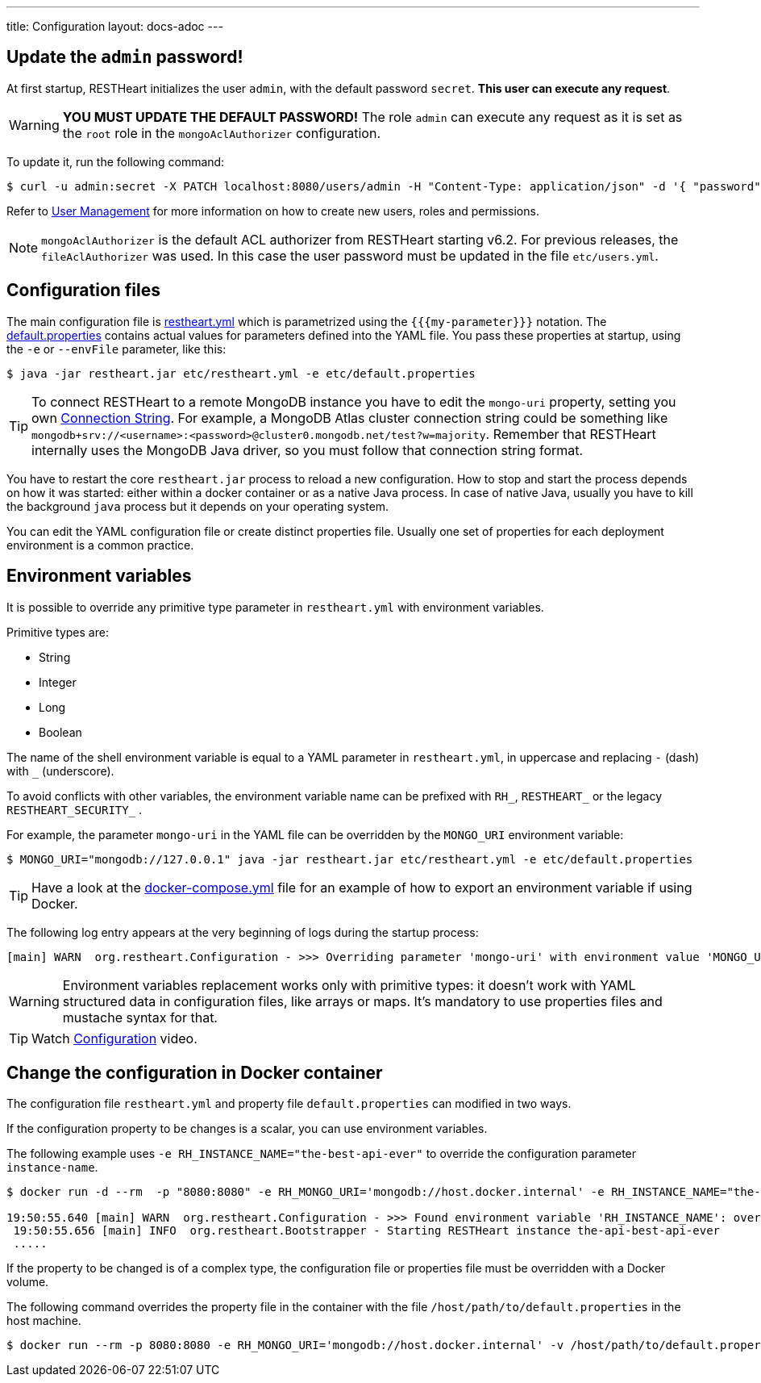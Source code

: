 ---
title: Configuration
layout: docs-adoc
---

== Update the `admin` password!

At first startup, RESTHeart initializes the user `admin`, with the default password `secret`. *This user can execute any request*.

WARNING: *YOU MUST UPDATE THE DEFAULT PASSWORD!* The role `admin` can execute any request as it is set as the `root` role in the `mongoAclAuthorizer` configuration.

To update it, run the following command:

[source,bash]
$ curl -u admin:secret -X PATCH localhost:8080/users/admin -H "Content-Type: application/json" -d '{ "password": "my-strong-password" }'

Refer to link:/docs/security/user-management/[User Management] for more information on how to create new users, roles and permissions.

NOTE: `mongoAclAuthorizer` is the default ACL authorizer from RESTHeart starting v6.2. For previous releases, the `fileAclAuthorizer` was used. In this case the user password must be updated in the file `etc/users.yml`.

== Configuration files

The main configuration file is link:https://github.com/SoftInstigate/restheart/blob/master/core/etc/restheart.yml[restheart.yml] which is parametrized using the `{{{my-parameter}}}` notation. The link:https://github.com/SoftInstigate/restheart/blob/master/core/etc/default.properties[default.properties] contains actual values for parameters defined into the YAML file. You pass these properties at startup, using the `-e` or `--envFile` parameter, like this:

[source,bash]
$ java -jar restheart.jar etc/restheart.yml -e etc/default.properties

TIP: To connect RESTHeart to a remote MongoDB instance you have to edit the `mongo-uri` property, setting you own link:https://docs.mongodb.com/manual/reference/connection-string/[Connection String]. For example, a MongoDB Atlas cluster connection string could be something like `mongodb+srv://<username>:<password>@cluster0.mongodb.net/test?w=majority`. Remember that RESTHeart internally uses the MongoDB Java driver, so you must follow that connection string format.

You have to restart the core `restheart.jar` process to reload a new configuration. How to stop and start the process depends on how it was started: either within a docker container or as a native Java process. In case of native Java, usually you have to kill the background `java` process but it depends on your operating system.

You can edit the YAML configuration file or create distinct properties file. Usually one set of properties for each deployment environment is a common practice.

== Environment variables

It is possible to override any primitive type parameter in `restheart.yml` with environment variables.

Primitive types are:

-   String
-   Integer
-   Long
-   Boolean

The  name of the shell environment variable is equal to a YAML parameter in `restheart.yml`, in uppercase and replacing `-` (dash) with `_` (underscore).

To avoid conflicts with other variables, the environment variable name can be prefixed with `RH_`, `RESTHEART_` or the legacy `RESTHEART_SECURITY_` .

For example, the parameter `mongo-uri` in the YAML file can be overridden by the `MONGO_URI` environment variable:

[source,bash]
$ MONGO_URI="mongodb://127.0.0.1" java -jar restheart.jar etc/restheart.yml -e etc/default.properties

TIP: Have a look at the link:https://github.com/SoftInstigate/restheart/blob/master/docker-compose.yml[docker-compose.yml] file for an example of how to export an environment variable if using Docker.

The following log entry appears at the very beginning of logs during the startup process:

[source,bash]
[main] WARN  org.restheart.Configuration - >>> Overriding parameter 'mongo-uri' with environment value 'MONGO_URI=mongodb://127.0.0.1'

WARNING: Environment variables replacement works only with primitive types: it doesn’t work with YAML structured data in configuration files, like arrays or maps. It's mandatory to use properties files and mustache syntax for that.

TIP: Watch link:https://www.youtube.com/watch?v=dzggm7Wp2fU&t=820s[Configuration] video.

== Change the configuration in Docker container

The configuration file `restheart.yml` and property file `default.properties` can modified in two ways.

If the configuration property to be changes is a scalar, you can use environment variables.

The following example uses `-e RH_INSTANCE_NAME="the-best-api-ever"` to override the configuration parameter `instance-name`.

[source,bash]
----
$ docker run -d --rm  -p "8080:8080" -e RH_MONGO_URI='mongodb://host.docker.internal' -e RH_INSTANCE_NAME="the-best-api-ever" softinstigate/restheart

19:50:55.640 [main] WARN  org.restheart.Configuration - >>> Found environment variable 'RH_INSTANCE_NAME': overriding parameter 'instance-name' with value 'the-api'
 19:50:55.656 [main] INFO  org.restheart.Bootstrapper - Starting RESTHeart instance the-api-best-api-ever
 .....
----

If the property to be changed is of a complex type, the configuration file or properties file must be overridden with a Docker volume.

The following command overrides the property file in the container with the file `/host/path/to/default.properties` in the host machine.

[source,bash]
----
$ docker run --rm -p 8080:8080 -e RH_MONGO_URI='mongodb://host.docker.internal' -v /host/path/to/default.properties:/opt/restheart/etc/default.properties softinstigate/restheart
----